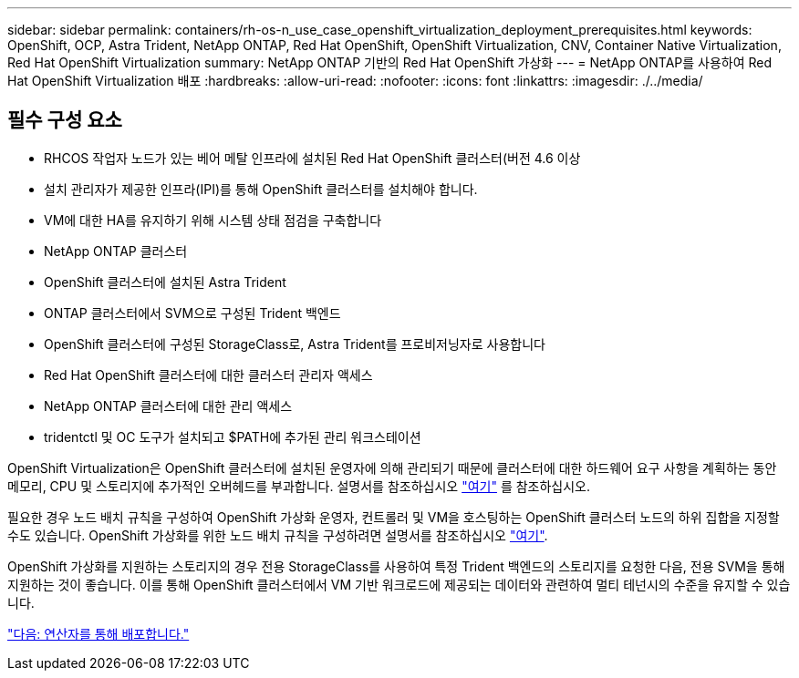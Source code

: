 ---
sidebar: sidebar 
permalink: containers/rh-os-n_use_case_openshift_virtualization_deployment_prerequisites.html 
keywords: OpenShift, OCP, Astra Trident, NetApp ONTAP, Red Hat OpenShift, OpenShift Virtualization, CNV, Container Native Virtualization, Red Hat OpenShift Virtualization 
summary: NetApp ONTAP 기반의 Red Hat OpenShift 가상화 
---
= NetApp ONTAP를 사용하여 Red Hat OpenShift Virtualization 배포
:hardbreaks:
:allow-uri-read: 
:nofooter: 
:icons: font
:linkattrs: 
:imagesdir: ./../media/




== 필수 구성 요소

* RHCOS 작업자 노드가 있는 베어 메탈 인프라에 설치된 Red Hat OpenShift 클러스터(버전 4.6 이상
* 설치 관리자가 제공한 인프라(IPI)를 통해 OpenShift 클러스터를 설치해야 합니다.
* VM에 대한 HA를 유지하기 위해 시스템 상태 점검을 구축합니다
* NetApp ONTAP 클러스터
* OpenShift 클러스터에 설치된 Astra Trident
* ONTAP 클러스터에서 SVM으로 구성된 Trident 백엔드
* OpenShift 클러스터에 구성된 StorageClass로, Astra Trident를 프로비저닝자로 사용합니다
* Red Hat OpenShift 클러스터에 대한 클러스터 관리자 액세스
* NetApp ONTAP 클러스터에 대한 관리 액세스
* tridentctl 및 OC 도구가 설치되고 $PATH에 추가된 관리 워크스테이션


OpenShift Virtualization은 OpenShift 클러스터에 설치된 운영자에 의해 관리되기 때문에 클러스터에 대한 하드웨어 요구 사항을 계획하는 동안 메모리, CPU 및 스토리지에 추가적인 오버헤드를 부과합니다. 설명서를 참조하십시오 https://docs.openshift.com/container-platform/4.7/virt/install/preparing-cluster-for-virt.html#virt-cluster-resource-requirements_preparing-cluster-for-virt["여기"] 를 참조하십시오.

필요한 경우 노드 배치 규칙을 구성하여 OpenShift 가상화 운영자, 컨트롤러 및 VM을 호스팅하는 OpenShift 클러스터 노드의 하위 집합을 지정할 수도 있습니다. OpenShift 가상화를 위한 노드 배치 규칙을 구성하려면 설명서를 참조하십시오 https://docs.openshift.com/container-platform/4.7/virt/install/virt-specifying-nodes-for-virtualization-components.html["여기"].

OpenShift 가상화를 지원하는 스토리지의 경우 전용 StorageClass를 사용하여 특정 Trident 백엔드의 스토리지를 요청한 다음, 전용 SVM을 통해 지원하는 것이 좋습니다. 이를 통해 OpenShift 클러스터에서 VM 기반 워크로드에 제공되는 데이터와 관련하여 멀티 테넌시의 수준을 유지할 수 있습니다.

link:rh-os-n_use_case_openshift_virtualization_deployment.html["다음: 연산자를 통해 배포합니다."]
